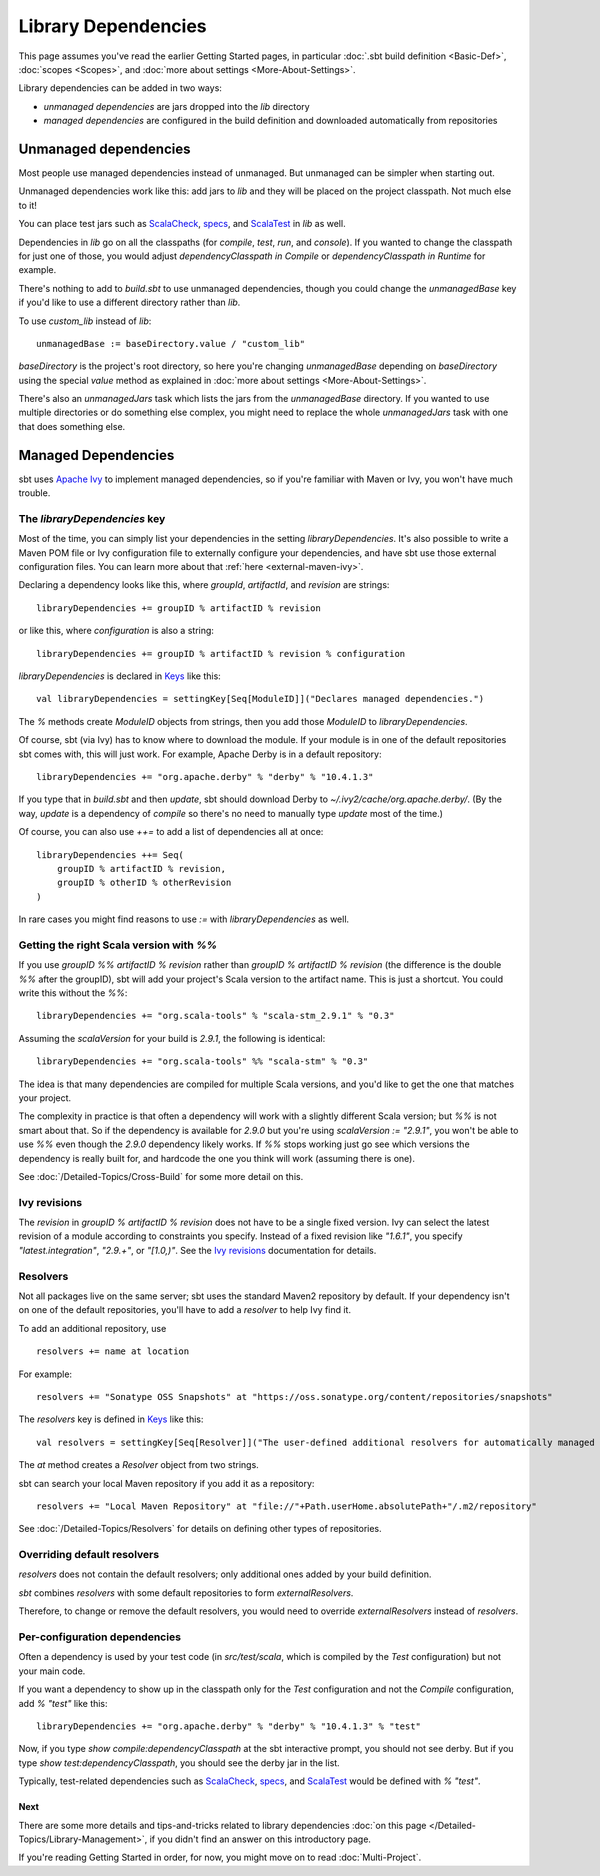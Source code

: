====================
Library Dependencies
====================

This page assumes you've read the earlier Getting Started pages, in
particular :doc:`.sbt build definition <Basic-Def>`,
:doc:`scopes <Scopes>`, and :doc:`more about settings <More-About-Settings>`.

Library dependencies can be added in two ways:

-  *unmanaged dependencies* are jars dropped into the `lib` directory
-  *managed dependencies* are configured in the build definition and
   downloaded automatically from repositories

Unmanaged dependencies
----------------------

Most people use managed dependencies instead of unmanaged. But unmanaged
can be simpler when starting out.

Unmanaged dependencies work like this: add jars to `lib` and they will
be placed on the project classpath. Not much else to it!

You can place test jars such as
`ScalaCheck <https://github.com/rickynils/scalacheck>`_,
`specs <http://code.google.com/p/specs/>`_, and
`ScalaTest <http://www.scalatest.org/>`_ in `lib` as well.

Dependencies in `lib` go on all the classpaths (for `compile`,
`test`, `run`, and `console`). If you wanted to change the
classpath for just one of those, you would adjust
`dependencyClasspath in Compile` or `dependencyClasspath in Runtime`
for example.

There's nothing to add to `build.sbt` to use unmanaged dependencies,
though you could change the `unmanagedBase` key if you'd like to use
a different directory rather than `lib`.

To use `custom_lib` instead of `lib`:

::

    unmanagedBase := baseDirectory.value / "custom_lib"

`baseDirectory` is the project's root directory, so here you're
changing `unmanagedBase` depending on `baseDirectory` using the
special `value` method as explained in :doc:`more about settings <More-About-Settings>`.

There's also an `unmanagedJars` task which lists the jars from the
`unmanagedBase` directory. If you wanted to use multiple directories
or do something else complex, you might need to replace the whole
`unmanagedJars` task with one that does something else.

Managed Dependencies
--------------------

sbt uses `Apache Ivy <http://ant.apache.org/ivy/>`_ to implement managed
dependencies, so if you're familiar with Maven or Ivy, you won't have
much trouble.

The `libraryDependencies` key
~~~~~~~~~~~~~~~~~~~~~~~~~~~~~~~

Most of the time, you can simply list your dependencies in the setting
`libraryDependencies`. It's also possible to write a Maven POM file or
Ivy configuration file to externally configure your dependencies, and
have sbt use those external configuration files. You can learn more
about that :ref:`here <external-maven-ivy>`.

Declaring a dependency looks like this, where `groupId`,
`artifactId`, and `revision` are strings:

::

    libraryDependencies += groupID % artifactID % revision

or like this, where `configuration` is also a string:

::

    libraryDependencies += groupID % artifactID % revision % configuration

`libraryDependencies` is declared in `Keys <../../sxr/Keys.scala.html>`_ like this:

::

    val libraryDependencies = settingKey[Seq[ModuleID]]("Declares managed dependencies.")

The `%` methods create `ModuleID` objects from strings, then you add
those `ModuleID` to `libraryDependencies`.

Of course, sbt (via Ivy) has to know where to download the module. If
your module is in one of the default repositories sbt comes with, this
will just work. For example, Apache Derby is in a default repository:

::

    libraryDependencies += "org.apache.derby" % "derby" % "10.4.1.3"

If you type that in `build.sbt` and then `update`, sbt should
download Derby to `~/.ivy2/cache/org.apache.derby/`. (By the way,
`update` is a dependency of `compile` so there's no need to manually
type `update` most of the time.)

Of course, you can also use `++=` to add a list of dependencies all at
once:

::

    libraryDependencies ++= Seq(
        groupID % artifactID % revision,
        groupID % otherID % otherRevision
    )

In rare cases you might find reasons to use `:=` with `libraryDependencies` as well.

Getting the right Scala version with `%%`
~~~~~~~~~~~~~~~~~~~~~~~~~~~~~~~~~~~~~~~~~~~

If you use `groupID %% artifactID % revision` rather than
`groupID % artifactID % revision` (the difference is the double `%%`
after the groupID), sbt will add your project's Scala version to the
artifact name. This is just a shortcut. You could write this without the
`%%`:

::

    libraryDependencies += "org.scala-tools" % "scala-stm_2.9.1" % "0.3"

Assuming the `scalaVersion` for your build is `2.9.1`, the following
is identical:

::

    libraryDependencies += "org.scala-tools" %% "scala-stm" % "0.3"

The idea is that many dependencies are compiled for multiple Scala
versions, and you'd like to get the one that matches your project.

The complexity in practice is that often a dependency will work with a
slightly different Scala version; but `%%` is not smart about that. So
if the dependency is available for `2.9.0` but you're using
`scalaVersion := "2.9.1"`, you won't be able to use `%%` even though
the `2.9.0` dependency likely works. If `%%` stops working just go
see which versions the dependency is really built for, and hardcode the
one you think will work (assuming there is one).

See :doc:`/Detailed-Topics/Cross-Build` for some more detail on this.

Ivy revisions
~~~~~~~~~~~~~

The `revision` in `groupID % artifactID % revision` does not have to
be a single fixed version. Ivy can select the latest revision of a
module according to constraints you specify. Instead of a fixed revision
like `"1.6.1"`, you specify `"latest.integration"`, `"2.9.+"`, or
`"[1.0,)"`. See the `Ivy
revisions <http://ant.apache.org/ivy/history/2.3.0-rc1/ivyfile/dependency.html#revision>`_
documentation for details.

Resolvers
~~~~~~~~~

Not all packages live on the same server; sbt uses the standard Maven2
repository by default. If your dependency isn't on one of the default
repositories, you'll have to add a *resolver* to help Ivy find it.

To add an additional repository, use

::

    resolvers += name at location

For example:

::

    resolvers += "Sonatype OSS Snapshots" at "https://oss.sonatype.org/content/repositories/snapshots"

The `resolvers` key is defined in
`Keys <../../sxr/Keys.scala.html>`_ like
this:

::

    val resolvers = settingKey[Seq[Resolver]]("The user-defined additional resolvers for automatically managed dependencies.")

The `at` method creates a `Resolver` object from two strings.

sbt can search your local Maven repository if you add it as a
repository:

::

    resolvers += "Local Maven Repository" at "file://"+Path.userHome.absolutePath+"/.m2/repository"

See :doc:`/Detailed-Topics/Resolvers` for details on defining other types of repositories.

Overriding default resolvers
~~~~~~~~~~~~~~~~~~~~~~~~~~~~

`resolvers` does not contain the default resolvers; only additional
ones added by your build definition.

`sbt` combines `resolvers` with some default repositories to form
`externalResolvers`.

Therefore, to change or remove the default resolvers, you would need to
override `externalResolvers` instead of `resolvers`.

.. _gsg-ivy-configurations:

Per-configuration dependencies
~~~~~~~~~~~~~~~~~~~~~~~~~~~~~~

Often a dependency is used by your test code (in `src/test/scala`,
which is compiled by the `Test` configuration) but not your main code.

If you want a dependency to show up in the classpath only for the
`Test` configuration and not the `Compile` configuration, add
`% "test"` like this:

::

    libraryDependencies += "org.apache.derby" % "derby" % "10.4.1.3" % "test"

Now, if you type `show compile:dependencyClasspath` at the sbt
interactive prompt, you should not see derby. But if you type
`show test:dependencyClasspath`, you should see the derby jar in the
list.

Typically, test-related dependencies such as
`ScalaCheck <https://github.com/rickynils/scalacheck>`_,
`specs <http://code.google.com/p/specs/>`_, and
`ScalaTest <http://www.scalatest.org/>`_ would be defined with
`% "test"`.

Next
====

There are some more details and tips-and-tricks related to library
dependencies :doc:`on this page </Detailed-Topics/Library-Management>`, if you didn't find an
answer on this introductory page.

If you're reading Getting Started in order, for now, you might move on
to read :doc:`Multi-Project`.
